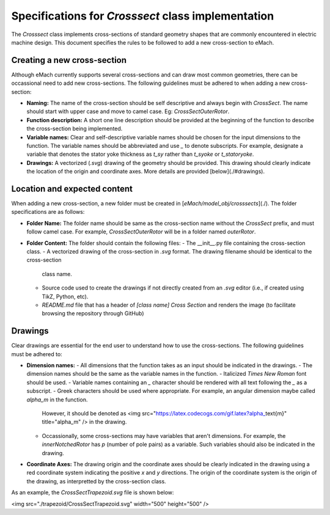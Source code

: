 Specifications for `Crosssect` class implementation
==========================================================

The `Crosssect` class implements cross-sections of standard geometry shapes that are commonly encountered in electric machine 
design. This document specifies the rules to be followed to add a new cross-section to eMach.


Creating a new cross-section
----------------------------------------------------------

Although eMach currently supports several cross-sections and can draw most common geometries, there can be occassional need to 
add new cross-sections. The following guidelines must be adhered to when adding a new cross-section:

- **Naming:** The name of the cross-section should be self descriptive and always begin with `CrossSect`. The name should 
  start with upper case and move to camel case. Eg: `CrossSectOuterRotor`.
- **Function description:** A short one line description should be provided at the beginning of the function to describe the 
  cross-section being implemented.
- **Variable names:** Clear and self-descriptive variable names should be chosen for the input dimensions to the function. The 
  variable names should be abbreviated and use `_` to denote subscripts. For example, designate a variable that denotes the stator yoke thickness as `t_sy` rather than `t_syoke` or `t_statoryoke`. 
- **Drawings:** A vectorized (`.svg`) drawing of the geometry should be provided. This drawing should clearly indicate the 
  location of the origin and coordinate axes. More details are provided [below](./#drawings).

Location and expected content
----------------------------------------------------------

When adding a new cross-section, a new folder must be created in [`eMach/model_obj/crosssects`](./). 
The folder specifications are as follows:

- **Folder Name:** The folder name should be same as the cross-section name without the `CrossSect` prefix, and must follow 
  camel case. For example, `CrossSectOuterRotor` will be in a folder named `outerRotor`.
- **Folder Content:** The folder should contain the following files:
  - The __init__.py file containing the cross-section class.
  - A vectorized drawing of the cross-section in `.svg` format. The drawing filename should be identical to the cross-section 
    class name.
  - Source code used to create the drawings if not directly created from an `.svg` editor (i.e., if created using TikZ, Python,
    etc).
  - `README.md` file that has a header of `[class name] Cross Section` and renders the image (to facilitate browsing the 
    repository through GitHub)

Drawings
----------------------------------------------------------

Clear drawings are essential for the end user to understand how to use the cross-sections. The following guidelines must be 
adhered to:

- **Dimension names:** 
  - All dimensions that the function takes as an input should be indicated in the drawings. 
  - The dimension names should be the same as the variable names in the function.
  - Italicized `Times New Roman` font should be used.
  - Variable names containing an `_` character should be rendered with all text following the `_` as a subscript.
  - Greek characters should be used where appropriate. For example, an angular dimension maybe called `alpha_m` in the function. 
    However, it should be denoted as <img src="https://latex.codecogs.com/gif.latex?\alpha_\text{m}" title="\alpha_m" /> in the drawing.
  - Occassionally, some cross-sections may have variables that aren't dimensions. For example, the `innerNotchedRotor` has `p` 
    (number of pole pairs) as a variable. Such variables should also be indicated in the drawing.

- **Coordinate Axes:** The drawing origin and the coordinate axes should be clearly indicated in the drawing using a red 
  coordinate system indicating the positive `x` and `y` directions. The origin of the coordinate system is the origin of the drawing, as interpretted by the cross-section class.

As an example, the `CrossSectTrapezoid.svg` file is shown below:

<img src="./trapezoid/CrossSectTrapezoid.svg" width="500" height="500" />